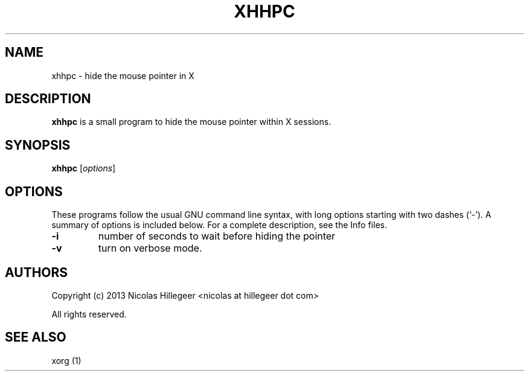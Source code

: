 .TH XHHPC 1 "27 Dec 2018" "0.3.1" "User Manual"
.SH NAME
xhhpc \- hide the mouse pointer in X
.SH DESCRIPTION
\fBxhhpc\fP is a small program to hide the mouse pointer within X sessions.
.SH SYNOPSIS
.B xhhpc
.RI [ options ]
.SH OPTIONS
These programs follow the usual GNU command line syntax, with long
options starting with two dashes (`-').
A summary of options is included below.
For a complete description, see the Info files.
.TP
.B \-i
number of seconds to wait before hiding the pointer
.TP
.B \-v
turn on verbose mode.
.SH AUTHORS
Copyright (c) 2013 Nicolas Hillegeer <nicolas at hillegeer dot com>

All rights reserved.
.SH SEE ALSO
xorg (1)
